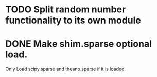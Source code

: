* TODO Split random number functionality to its own module
* DONE Make shim.sparse optional load.
  CLOSED: [2017-05-24 Wed 15:20]
  Only Load scipy.sparse and theano.sparse if it is loaded.
